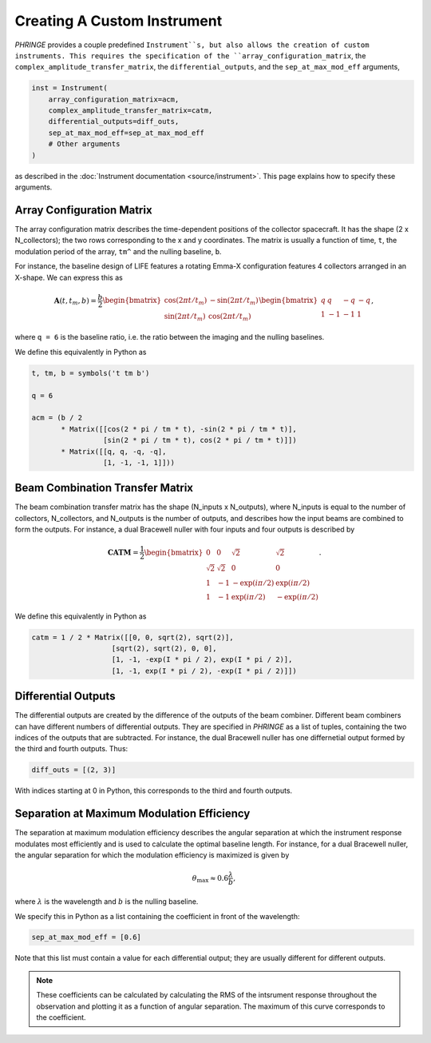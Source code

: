 .. _create_custom_instrument:

Creating A Custom Instrument
============================

`PHRINGE` provides a couple predefined ``Instrument``s, but also allows the creation of custom instruments.
This requires the specification of the ``array_configuration_matrix``, the ``complex_amplitude_transfer_matrix``, the ``differential_outputs``, and
the ``sep_at_max_mod_eff`` arguments,

.. code-block:: Python

    inst = Instrument(
        array_configuration_matrix=acm,
        complex_amplitude_transfer_matrix=catm,
        differential_outputs=diff_outs,
        sep_at_max_mod_eff=sep_at_max_mod_eff
        # Other arguments
    )

as described in the :doc:`Instrument documentation <source/instrument>`.
This page explains how to specify these arguments.

Array Configuration Matrix
--------------------------
The array configuration matrix describes the time-dependent positions of the collector spacecraft.
It has the shape (2 x N_collectors); the two rows corresponding to the x and y coordinates. The matrix is usually a function
of time, ``t``, the modulation period of the array, ``tm^`` and the nulling baseline, ``b``.

For instance, the baseline design of LIFE features a rotating Emma-X configuration features 4 collectors arranged in an X-shape.
We can express this as

.. math::
    \mathbf{A}(t, t_m, b) = \frac{b}{2}\begin{bmatrix}
        \cos(2\pi t/t_m) & -\sin(2\pi t/t_m)\\
        \sin(2\pi t/t_m) & \cos(2\pi t/t_m)
    \end{bmatrix}
    \begin{bmatrix}
        q & q & -q & -q\\
        1 & -1 & -1 & 1
    \end{bmatrix},

where ``q = 6`` is the baseline ratio, i.e. the ratio between the imaging and the nulling baselines.

We define this equivalently in Python as

.. code-block:: python

    t, tm, b = symbols('t tm b')

    q = 6

    acm = (b / 2
           * Matrix([[cos(2 * pi / tm * t), -sin(2 * pi / tm * t)],
                     [sin(2 * pi / tm * t), cos(2 * pi / tm * t)]])
           * Matrix([[q, q, -q, -q],
                     [1, -1, -1, 1]]))



Beam Combination Transfer Matrix
--------------------------------
The beam combination transfer matrix has the shape (N_inputs x N_outputs), where N_inputs is equal to the number of collectors, N_collectors, and N_outputs is the number of outputs,
and describes how the input beams are combined to form the outputs. For instance, a dual Bracewell nuller with four inputs
and four outputs is described by

.. math::
    \mathbf{CATM} = \frac{1}{2}\begin{bmatrix}
        0 & 0 & \sqrt{2} & \sqrt{2}\\
        \sqrt{2} & \sqrt{2} & 0 & 0\\
        1 & -1 & -\exp(i \pi / 2) & \exp(i \pi / 2)\\
        1 & -1 & \exp(i \pi / 2) & -\exp(i \pi / 2)
    \end{bmatrix}.

We define this equivalently in Python as

.. code-block:: python

    catm = 1 / 2 * Matrix([[0, 0, sqrt(2), sqrt(2)],
                       [sqrt(2), sqrt(2), 0, 0],
                       [1, -1, -exp(I * pi / 2), exp(I * pi / 2)],
                       [1, -1, exp(I * pi / 2), -exp(I * pi / 2)]])

Differential Outputs
--------------------
The differential outputs are created by the difference of the outputs of the beam combiner.
Different beam combiners can have different numbers of differential outputs. They are specified in
`PHRINGE` as a list of tuples, containing the two indices of the outputs that are subtracted.
For instance, the dual Bracewell nuller has one differnetial output formed by the third and fourth outputs.
Thus:

.. code-block:: python

    diff_outs = [(2, 3)]

With indices starting at 0 in Python, this corresponds to the third and fourth outputs.

Separation at Maximum Modulation Efficiency
-------------------------------------------
The separation at maximum modulation efficiency describes the angular separation at which the instrument response modulates most efficiently and
is used to calculate the optimal baseline length. For instance, for a dual Bracewell nuller, the angular separation for which
the modulation efficiency is maximized is given by

.. math::
    \theta_{\text{max}} \approx 0.6 \frac{\lambda}{b},

where :math:`\lambda` is the wavelength and :math:`b` is the nulling baseline.

We specify this in Python as a list containing the coefficient in front of the wavelength:

.. code-block:: python

    sep_at_max_mod_eff = [0.6]

Note that this list must contain a value for each differential output; they are usually different for different outputs.

.. note::
    These coefficients can be calculated by calculating the RMS of the intsrument response throughout the observation and plotting it as a function of angular separation.
    The maximum of this curve corresponds to the coefficient.


